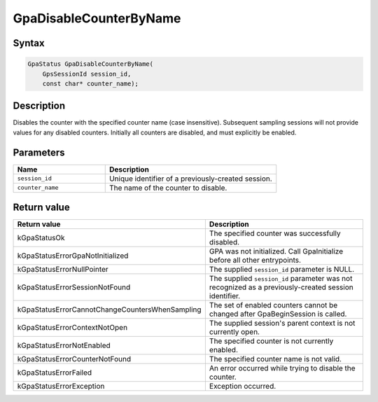 .. Copyright (c) 2018-2024 Advanced Micro Devices, Inc. All rights reserved.

GpaDisableCounterByName
@@@@@@@@@@@@@@@@@@@@@@@

Syntax
%%%%%%

.. code-block:: c++

    GpaStatus GpaDisableCounterByName(
        GpsSessionId session_id,
        const char* counter_name);

Description
%%%%%%%%%%%

Disables the counter with the specified counter name (case insensitive).
Subsequent sampling sessions will not provide values for any disabled counters.
Initially all counters are disabled, and must explicitly be enabled.

Parameters
%%%%%%%%%%

.. csv-table::
    :header: "Name", "Description"
    :widths: 35, 65

    "``session_id``","Unique identifier of a previously-created session."
    "``counter_name``", "The name of the counter to disable."

Return value
%%%%%%%%%%%%

.. csv-table::
    :header: "Return value", "Description"
    :widths: 35, 65

    "kGpaStatusOk", "The specified counter was successfully disabled."
    "kGpaStatusErrorGpaNotInitialized", "GPA was not initialized. Call GpaInitialize before all other entrypoints."
    "kGpaStatusErrorNullPointer", "The supplied ``session_id`` parameter is NULL."
    "kGpaStatusErrorSessionNotFound", "The supplied ``session_id`` parameter was not recognized as a previously-created session identifier."
    "kGpaStatusErrorCannotChangeCountersWhenSampling", "The set of enabled counters cannot be changed after GpaBeginSession is called."
    "kGpaStatusErrorContextNotOpen", "The supplied session's parent context is not currently open."
    "kGpaStatusErrorNotEnabled", "The specified counter is not currently enabled."
    "kGpaStatusErrorCounterNotFound", "The specified counter name is not valid."
    "kGpaStatusErrorFailed", "An error occurred while trying to disable the counter."
    "kGpaStatusErrorException", "Exception occurred."
